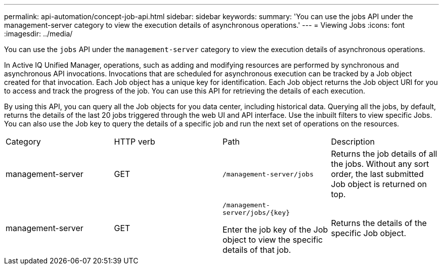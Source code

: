 ---
permalink: api-automation/concept-job-api.html
sidebar: sidebar
keywords: 
summary: 'You can use the jobs API under the management-server category to view the execution details of asynchronous operations.'
---
= Viewing Jobs
:icons: font
:imagesdir: ../media/

[.lead]
You can use the `jobs` API under the `management-server` category to view the execution details of asynchronous operations.

In Active IQ Unified Manager, operations, such as adding and modifying resources are performed by synchronous and asynchronous API invocations. Invocations that are scheduled for asynchronous execution can be tracked by a Job object created for that invocation. Each Job object has a unique key for identification. Each Job object returns the Job object URI for you to access and track the progress of the job. You can use this API for retrieving the details of each execution.

By using this API, you can query all the Job objects for you data center, including historical data. Querying all the jobs, by default, returns the details of the last 20 jobs triggered through the web UI and API interface. Use the inbuilt filters to view specific Jobs. You can also use the Job key to query the details of a specific job and run the next set of operations on the resources.

|===
| Category| HTTP verb| Path| Description
a|
management-server
a|
GET
a|
`/management-server/jobs`

a|
Returns the job details of all the jobs. Without any sort order, the last submitted Job object is returned on top.
a|
management-server
a|
GET
a|
`+/management-server/jobs/{key}+`

Enter the job key of the Job object to view the specific details of that job.

a|
Returns the details of the specific Job object.
|===
